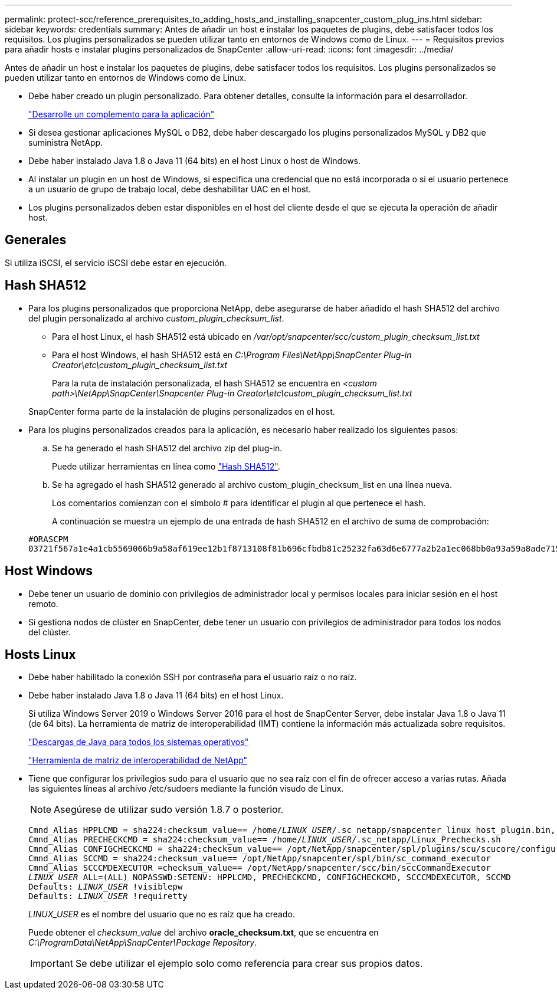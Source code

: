 ---
permalink: protect-scc/reference_prerequisites_to_adding_hosts_and_installing_snapcenter_custom_plug_ins.html 
sidebar: sidebar 
keywords: credentials 
summary: Antes de añadir un host e instalar los paquetes de plugins, debe satisfacer todos los requisitos. Los plugins personalizados se pueden utilizar tanto en entornos de Windows como de Linux. 
---
= Requisitos previos para añadir hosts e instalar plugins personalizados de SnapCenter
:allow-uri-read: 
:icons: font
:imagesdir: ../media/


[role="lead"]
Antes de añadir un host e instalar los paquetes de plugins, debe satisfacer todos los requisitos. Los plugins personalizados se pueden utilizar tanto en entornos de Windows como de Linux.

* Debe haber creado un plugin personalizado. Para obtener detalles, consulte la información para el desarrollador.
+
link:concept_develop_a_plug_in_for_your_application.html["Desarrolle un complemento para la aplicación"]

* Si desea gestionar aplicaciones MySQL o DB2, debe haber descargado los plugins personalizados MySQL y DB2 que suministra NetApp.
* Debe haber instalado Java 1.8 o Java 11 (64 bits) en el host Linux o host de Windows.
* Al instalar un plugin en un host de Windows, si especifica una credencial que no está incorporada o si el usuario pertenece a un usuario de grupo de trabajo local, debe deshabilitar UAC en el host.
* Los plugins personalizados deben estar disponibles en el host del cliente desde el que se ejecuta la operación de añadir host.




== Generales

Si utiliza iSCSI, el servicio iSCSI debe estar en ejecución.



== Hash SHA512

* Para los plugins personalizados que proporciona NetApp, debe asegurarse de haber añadido el hash SHA512 del archivo del plugin personalizado al archivo _custom_plugin_checksum_list_.
+
** Para el host Linux, el hash SHA512 está ubicado en _/var/opt/snapcenter/scc/custom_plugin_checksum_list.txt_
** Para el host Windows, el hash SHA512 está en _C:\Program Files\NetApp\SnapCenter Plug-in Creator\etc\custom_plugin_checksum_list.txt_
+
Para la ruta de instalación personalizada, el hash SHA512 se encuentra en _<custom path>\NetApp\SnapCenter\Snapcenter Plug-in Creator\etc\custom_plugin_checksum_list.txt_



+
SnapCenter forma parte de la instalación de plugins personalizados en el host.

* Para los plugins personalizados creados para la aplicación, es necesario haber realizado los siguientes pasos:
+
.. Se ha generado el hash SHA512 del archivo zip del plug-in.
+
Puede utilizar herramientas en línea como https://emn178.github.io/online-tools/sha512_file_hash.html["Hash SHA512"^].

.. Se ha agregado el hash SHA512 generado al archivo custom_plugin_checksum_list en una línea nueva.
+
Los comentarios comienzan con el símbolo # para identificar el plugin al que pertenece el hash.

+
A continuación se muestra un ejemplo de una entrada de hash SHA512 en el archivo de suma de comprobación:

+
....
#ORASCPM
03721f567a1e4a1cb5569066b9a58af619ee12b1f8713108f81b696cfbdb81c25232fa63d6e6777a2b2a1ec068bb0a93a59a8ade71587182f8bccbe81f7e0ba6
....






== Host Windows

* Debe tener un usuario de dominio con privilegios de administrador local y permisos locales para iniciar sesión en el host remoto.
* Si gestiona nodos de clúster en SnapCenter, debe tener un usuario con privilegios de administrador para todos los nodos del clúster.




== Hosts Linux

* Debe haber habilitado la conexión SSH por contraseña para el usuario raíz o no raíz.
* Debe haber instalado Java 1.8 o Java 11 (64 bits) en el host Linux.
+
Si utiliza Windows Server 2019 o Windows Server 2016 para el host de SnapCenter Server, debe instalar Java 1.8 o Java 11 (de 64 bits). La herramienta de matriz de interoperabilidad (IMT) contiene la información más actualizada sobre requisitos.

+
http://www.java.com/en/download/manual.jsp["Descargas de Java para todos los sistemas operativos"]

+
https://imt.netapp.com/matrix/imt.jsp?components=112392;&solution=1259&isHWU&src=IMT["Herramienta de matriz de interoperabilidad de NetApp"]

* Tiene que configurar los privilegios sudo para el usuario que no sea raíz con el fin de ofrecer acceso a varias rutas. Añada las siguientes líneas al archivo /etc/sudoers mediante la función visudo de Linux.
+

NOTE: Asegúrese de utilizar sudo versión 1.8.7 o posterior.

+
[listing, subs="+quotes"]
----
Cmnd_Alias HPPLCMD = sha224:checksum_value== /home/_LINUX_USER_/.sc_netapp/snapcenter_linux_host_plugin.bin, /opt/NetApp/snapcenter/spl/installation/plugins/uninstall, /opt/NetApp/snapcenter/spl/bin/spl, /opt/NetApp/snapcenter/scc/bin/scc
Cmnd_Alias PRECHECKCMD = sha224:checksum_value== /home/_LINUX_USER_/.sc_netapp/Linux_Prechecks.sh
Cmnd_Alias CONFIGCHECKCMD = sha224:checksum_value== /opt/NetApp/snapcenter/spl/plugins/scu/scucore/configurationcheck/Config_Check.sh
Cmnd_Alias SCCMD = sha224:checksum_value== /opt/NetApp/snapcenter/spl/bin/sc_command_executor
Cmnd_Alias SCCCMDEXECUTOR =checksum_value== /opt/NetApp/snapcenter/scc/bin/sccCommandExecutor
_LINUX_USER_ ALL=(ALL) NOPASSWD:SETENV: HPPLCMD, PRECHECKCMD, CONFIGCHECKCMD, SCCCMDEXECUTOR, SCCMD
Defaults: _LINUX_USER_ !visiblepw
Defaults: _LINUX_USER_ !requiretty
----
+
_LINUX_USER_ es el nombre del usuario que no es raíz que ha creado.

+
Puede obtener el _checksum_value_ del archivo *oracle_checksum.txt*, que se encuentra en _C:\ProgramData\NetApp\SnapCenter\Package Repository_.

+

IMPORTANT: Se debe utilizar el ejemplo solo como referencia para crear sus propios datos.


